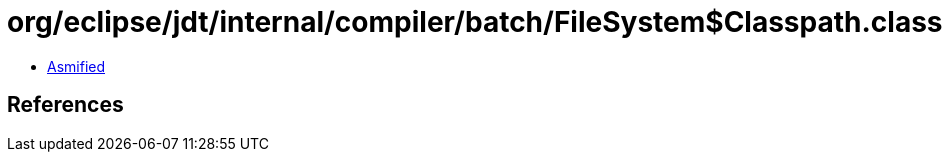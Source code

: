 = org/eclipse/jdt/internal/compiler/batch/FileSystem$Classpath.class

 - link:FileSystem$Classpath-asmified.java[Asmified]

== References

